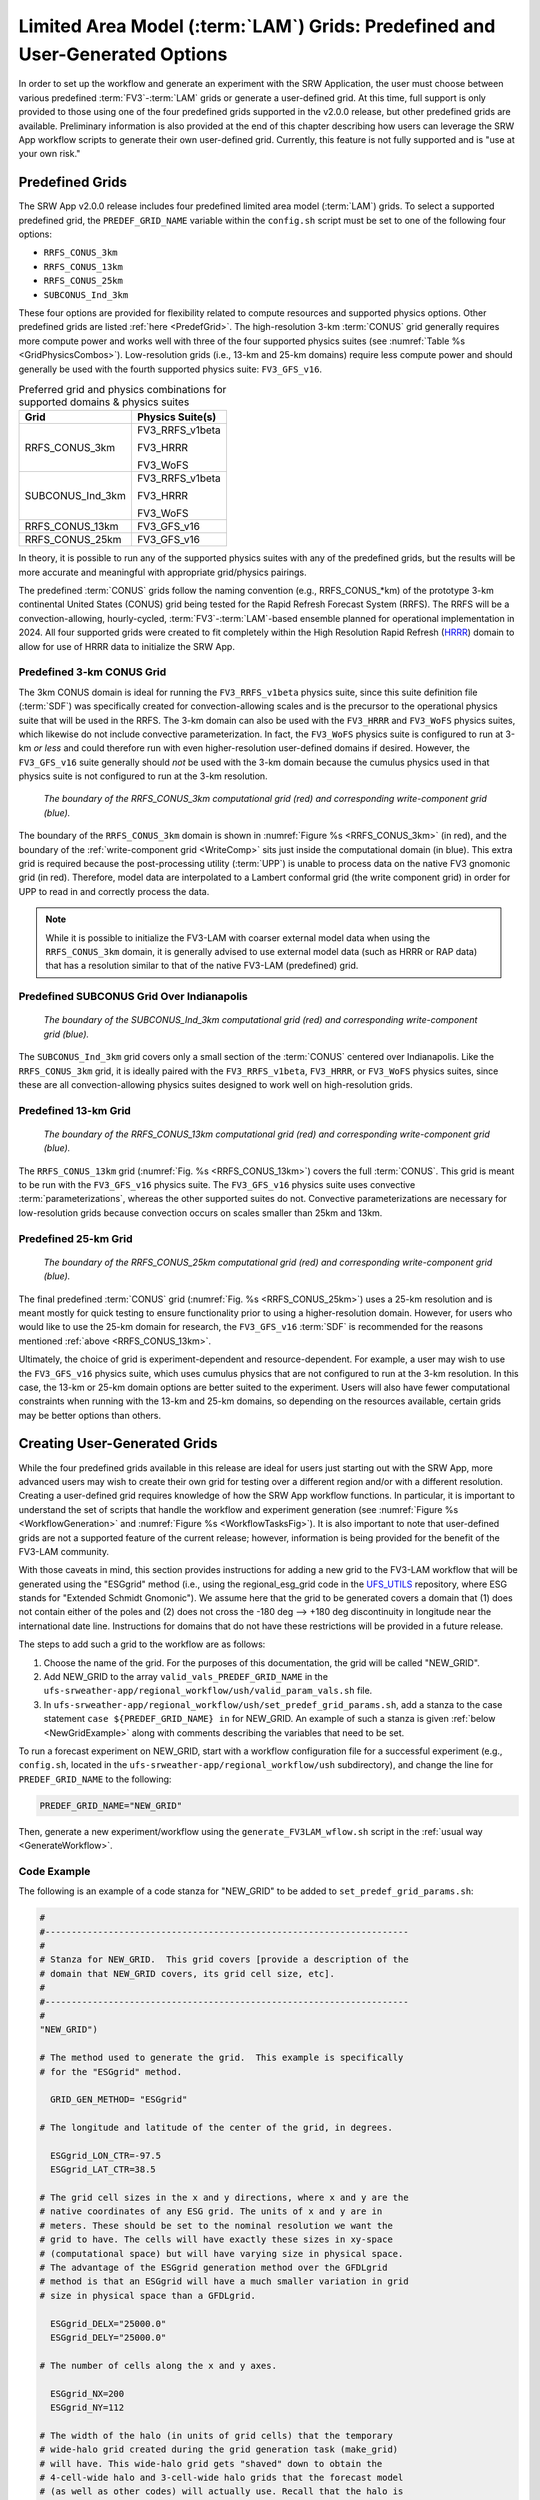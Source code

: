 .. _LAMGrids:

=================================================================================
Limited Area Model (:term:`LAM`) Grids:  Predefined and User-Generated Options
=================================================================================
In order to set up the workflow and generate an experiment with the SRW Application, the user
must choose between various predefined :term:`FV3`-:term:`LAM` grids or generate a user-defined grid.
At this time, full support is only provided to those using one of the four predefined
grids supported in the v2.0.0 release, but other predefined grids are available. Preliminary information is also provided at the end of this chapter describing how users can leverage the SRW App workflow scripts to generate their own user-defined grid. Currently, this feature is not fully supported and is "use at your own risk."

Predefined Grids
=================
The SRW App v2.0.0 release includes four predefined limited area model (:term:`LAM`) grids. To select a supported predefined grid, the ``PREDEF_GRID_NAME`` variable within the ``config.sh`` script must be set to one of the following four options:

* ``RRFS_CONUS_3km``
* ``RRFS_CONUS_13km``
* ``RRFS_CONUS_25km``
* ``SUBCONUS_Ind_3km``

These four options are provided for flexibility related to compute resources and supported physics options. Other predefined grids are listed :ref:`here <PredefGrid>`. The high-resolution 3-km :term:`CONUS` grid generally requires more compute power and works well with three of the four supported physics suites (see :numref:`Table %s <GridPhysicsCombos>`). Low-resolution grids (i.e., 13-km and 25-km domains) require less compute power and should generally be used with the fourth supported physics suite: ``FV3_GFS_v16``. 

.. _GridPhysicsCombos:

.. table:: Preferred grid and physics combinations for supported domains & physics suites

   +-------------------+------------------+
   | Grid              | Physics Suite(s) |
   +===================+==================+
   | RRFS_CONUS_3km    | FV3_RRFS_v1beta  |
   |                   |                  |
   |                   | FV3_HRRR         |
   |                   |                  |
   |                   | FV3_WoFS         |
   +-------------------+------------------+
   | SUBCONUS_Ind_3km  | FV3_RRFS_v1beta  |
   |                   |                  |
   |                   | FV3_HRRR         |
   |                   |                  |
   |                   | FV3_WoFS         |
   +-------------------+------------------+
   | RRFS_CONUS_13km   | FV3_GFS_v16      |
   +-------------------+------------------+
   | RRFS_CONUS_25km   | FV3_GFS_v16      |
   +-------------------+------------------+

In theory, it is possible to run any of the supported physics suites with any of the predefined grids, but the results will be more accurate and meaningful with appropriate grid/physics pairings. 

The predefined :term:`CONUS` grids follow the naming convention (e.g., RRFS_CONUS_*km) of the prototype 3-km continental United States (CONUS) grid being tested for the Rapid Refresh Forecast System (RRFS). The RRFS will be a convection-allowing, hourly-cycled, :term:`FV3`-:term:`LAM`-based ensemble planned for operational implementation in 2024. All four supported grids were created to fit completely within the High Resolution Rapid Refresh (`HRRR <https://rapidrefresh.noaa.gov/hrrr/>`_) domain to allow for use of HRRR data to initialize the SRW App. 

Predefined 3-km CONUS Grid
-----------------------------

The 3km CONUS domain is ideal for running the ``FV3_RRFS_v1beta`` physics suite, since this suite definition file (:term:`SDF`) was specifically created for convection-allowing scales and is the precursor to the operational physics suite that will be used in the RRFS. The 3-km domain can also be used with the ``FV3_HRRR`` and ``FV3_WoFS`` physics suites, which likewise do not include convective parameterization. In fact, the ``FV3_WoFS`` physics suite is configured to run at 3-km *or less* and could therefore run with even higher-resolution user-defined domains if desired. However, the ``FV3_GFS_v16`` suite generally should *not* be used with the 3-km domain because the cumulus physics used in that physics suite is not configured to run at the 3-km resolution. 

.. _RRFS_CONUS_3km:

.. figure:: _static/RRFS_CONUS_3km.sphr.native_wrtcmp.png
   :alt: Map of the continental United States 3 kilometer domain. The computational grid boundaries appear in red and the write-component grid appears just inside the computational grid boundaries in blue. 

   *The boundary of the RRFS_CONUS_3km computational grid (red) and corresponding write-component grid (blue).*

The boundary of the ``RRFS_CONUS_3km`` domain is shown in :numref:`Figure %s <RRFS_CONUS_3km>` (in red), and the boundary of the :ref:`write-component grid <WriteComp>` sits just inside the computational domain (in blue). This extra grid is required because the post-processing utility (:term:`UPP`) is unable to process data on the native FV3 gnomonic grid (in red). Therefore, model data are interpolated to a Lambert conformal grid (the write component grid) in order for UPP to read in and correctly process the data.

.. note::
   While it is possible to initialize the FV3-LAM with coarser external model data when using the ``RRFS_CONUS_3km`` domain, it is generally advised to use external model data (such as HRRR or RAP data) that has a resolution similar to that of the native FV3-LAM (predefined) grid.


Predefined SUBCONUS Grid Over Indianapolis
--------------------------------------------

.. _SUBCONUS_Ind_3km:

.. figure:: _static/SUBCONUS_Ind_3km.png
   :alt: Map of Indiana and portions of the surrounding states. The map shows the boundaries of the continental United States sub-grid centered over Indianapolis. The computational grid boundaries appear in red and the write-component grid appears just inside the computational grid boundaries in blue. 

   *The boundary of the SUBCONUS_Ind_3km computational grid (red) and corresponding write-component grid (blue).*

The ``SUBCONUS_Ind_3km`` grid covers only a small section of the :term:`CONUS` centered over Indianapolis. Like the ``RRFS_CONUS_3km`` grid, it is ideally paired with the ``FV3_RRFS_v1beta``, ``FV3_HRRR``, or ``FV3_WoFS`` physics suites, since these are all convection-allowing physics suites designed to work well on high-resolution grids. 

Predefined 13-km Grid
------------------------

.. _RRFS_CONUS_13km:

.. figure:: _static/RRFS_CONUS_13km.sphr.native_wrtcmp.png
   :alt: Map of the continental United States 13 kilometer domain. The computational grid boundaries appear in red and the write-component grid appears just inside the computational grid boundaries in blue. 

   *The boundary of the RRFS_CONUS_13km computational grid (red) and corresponding write-component grid (blue).*

The ``RRFS_CONUS_13km`` grid (:numref:`Fig. %s <RRFS_CONUS_13km>`) covers the full :term:`CONUS`. This grid is meant to be run with the ``FV3_GFS_v16`` physics suite. The ``FV3_GFS_v16`` physics suite uses convective :term:`parameterizations`, whereas the other supported suites do not. Convective parameterizations are necessary for low-resolution grids because convection occurs on scales smaller than 25km and 13km. 

Predefined 25-km Grid
------------------------

.. _RRFS_CONUS_25km:

.. figure:: _static/RRFS_CONUS_25km.sphr.native_wrtcmp.png
   :alt: Map of the continental United States 25 kilometer domain. The computational grid boundaries appear in red and the write-component grid appears just inside the computational grid boundaries in blue. 

   *The boundary of the RRFS_CONUS_25km computational grid (red) and corresponding write-component grid (blue).*

The final predefined :term:`CONUS` grid (:numref:`Fig. %s <RRFS_CONUS_25km>`) uses a 25-km resolution and
is meant mostly for quick testing to ensure functionality prior to using a higher-resolution domain.
However, for users who would like to use the 25-km domain for research, the ``FV3_GFS_v16`` :term:`SDF` is recommended for the reasons mentioned :ref:`above <RRFS_CONUS_13km>`. 

Ultimately, the choice of grid is experiment-dependent and resource-dependent. For example, a user may wish to use the ``FV3_GFS_v16`` physics suite, which uses cumulus physics that are not configured to run at the 3-km resolution. In this case, the 13-km or 25-km domain options are better suited to the experiment. Users will also have fewer computational constraints when running with the 13-km and 25-km domains, so depending on the resources available, certain grids may be better options than others. 

.. _UserDefinedGrid:

Creating User-Generated Grids
===============================
While the four predefined grids available in this release are ideal for users just starting
out with the SRW App, more advanced users may wish to create their own grid for testing over
a different region and/or with a different resolution. Creating a user-defined grid requires
knowledge of how the SRW App workflow functions. In particular, it is important to understand the set of
scripts that handle the workflow and experiment generation (see :numref:`Figure %s <WorkflowGeneration>` and :numref:`Figure %s <WorkflowTasksFig>`). It is also important to note that user-defined grids are not a supported feature of the current release; however, information is being provided for the benefit of the FV3-LAM community.

With those caveats in mind, this section provides instructions for adding a new grid to the FV3-LAM
workflow that will be generated using the "ESGgrid" method (i.e., using the regional_esg_grid code
in the `UFS_UTILS <https://github.com/ufs-community/UFS_UTILS>`__ repository, where ESG stands for "Extended Schmidt Gnomonic"). We assume here that the grid to be generated covers a domain that (1) does not contain either of the poles and (2) does not cross the -180 deg --> +180 deg discontinuity in longitude near the international date line. Instructions for domains that do not have these restrictions will be provided in a future release.

The steps to add such a grid to the workflow are as follows:

#. Choose the name of the grid. For the purposes of this documentation, the grid will be called "NEW_GRID".


#. Add NEW_GRID to the array ``valid_vals_PREDEF_GRID_NAME`` in the ``ufs-srweather-app/regional_workflow/ush/valid_param_vals.sh`` file.

#. In ``ufs-srweather-app/regional_workflow/ush/set_predef_grid_params.sh``, add a stanza to
   the case statement ``case ${PREDEF_GRID_NAME} in`` for NEW_GRID. An example of such a stanza
   is given :ref:`below <NewGridExample>` along with comments describing the variables that need to be set.

To run a forecast experiment on NEW_GRID, start with a workflow configuration file for a successful experiment (e.g., ``config.sh``, located in the ``ufs-srweather-app/regional_workflow/ush`` subdirectory), and change the line for ``PREDEF_GRID_NAME`` to the following:

.. code-block:: console

   PREDEF_GRID_NAME="NEW_GRID"

Then, generate a new experiment/workflow using the ``generate_FV3LAM_wflow.sh`` script in the :ref:`usual way <GenerateWorkflow>`.

Code Example
---------------

The following is an example of a code stanza for "NEW_GRID" to be added to ``set_predef_grid_params.sh``:

.. _NewGridExample:

.. code-block:: console

   #
   #---------------------------------------------------------------------
   #
   # Stanza for NEW_GRID.  This grid covers [provide a description of the
   # domain that NEW_GRID covers, its grid cell size, etc].
   #
   #---------------------------------------------------------------------
   #
   "NEW_GRID")
   
   # The method used to generate the grid.  This example is specifically
   # for the "ESGgrid" method.

     GRID_GEN_METHOD= "ESGgrid"
   
   # The longitude and latitude of the center of the grid, in degrees.

     ESGgrid_LON_CTR=-97.5
     ESGgrid_LAT_CTR=38.5
   
   # The grid cell sizes in the x and y directions, where x and y are the 
   # native coordinates of any ESG grid. The units of x and y are in
   # meters. These should be set to the nominal resolution we want the 
   # grid to have. The cells will have exactly these sizes in xy-space 
   # (computational space) but will have varying size in physical space.
   # The advantage of the ESGgrid generation method over the GFDLgrid 
   # method is that an ESGgrid will have a much smaller variation in grid
   # size in physical space than a GFDLgrid.

     ESGgrid_DELX="25000.0"
     ESGgrid_DELY="25000.0"
   
   # The number of cells along the x and y axes.

     ESGgrid_NX=200
     ESGgrid_NY=112
   
   # The width of the halo (in units of grid cells) that the temporary 
   # wide-halo grid created during the grid generation task (make_grid) 
   # will have. This wide-halo grid gets "shaved" down to obtain the 
   # 4-cell-wide halo and 3-cell-wide halo grids that the forecast model
   # (as well as other codes) will actually use. Recall that the halo is
   # needed to provide lateral boundary conditions to the forecast model.
   # Usually, there is no need to modify this parameter.

     ESGgrid_WIDE_HALO_WIDTH=6
   
   # The default physics time step that the forecast model will use. This
   # is the (inverse) frequency with which (most of) the physics suite is 
   # called. The smaller the grid cell size is, the smaller this value 
   # needs to be in order to avoid numerical instabilities during the 
   # forecast. The values specified below are used only if DT_ATMOS is 
   # not explicitly set in the user-specified experiment configuration 
   # file config.sh. Note that this parameter may be suite dependent.

     if [ "${CCPP_PHYS_SUITE}" = "FV3_GFS_v16" ]; then
       DT_ATMOS=${DT_ATMOS:-"300"}
     elif [ "${CCPP_PHYS_SUITE}" = "FV3_RRFS_v1beta" ]; then
       DT_ATMOS=${DT_ATMOS:-"40"}
     else
       DT_ATMOS=${DT_ATMOS:-"40"}
     fi
   
   # Default MPI task layout (decomposition) along the x and y directions and
   # blocksize. The values specified below are used only if they are not explicitly
   # set in the user-specified experiment configuration file config.sh.

     LAYOUT_X=${LAYOUT_X:-"5"}
     LAYOUT_Y=${LAYOUT_Y:-"2"}
     BLOCKSIZE=${BLOCKSIZE:-"40"}
   
   # The parameters for the write-component (aka "quilting") grid. The 
   # Unified Post Processor (called by the ``RUN_POST_TN`` task) cannot
   # process output on the native ESGgrid, so output fields are interpolated
   # to a **write-component grid** before writing them to an output file. 
   # The output fields are not specified on the native grid 
   # but are instead remapped to this write-component grid. The variable 
   # "QUILTING", which specifies whether or not to use the 
   # write-component grid, is by default set to "TRUE".
    

     if [ "$QUILTING" = "TRUE" ]; then
   
   # The number of "groups" of MPI tasks that may be running at any given 
   # time to write out the output. Each write group will be writing to 
   # one set of output files (a dynf${fhr}.nc and a phyf${fhr}.nc file, 
   # where $fhr is the forecast hour). Each write group contains 
   # WRTCMP_write_tasks_per_group tasks. Usually, it is sufficient to 
   # have just one write group. This may need to be increased if the 
   # forecast is proceeding so quickly that a single write group cannot 
   # complete writing to its set of files before there is a need/request
   # to start writing the next set of files at the next output time (this
   # can happen, for instance, if the forecast model is trying to write 
   # output at every time step).

       WRTCMP_write_groups="1"
   
   # The number of MPI tasks to allocate to each write group.

       WRTCMP_write_tasks_per_group="2"
   
   # The coordinate system for the write-component grid 
   # See the array valid_vals_WRTCMP_output_grid (defined in 
   # the script valid_param_vals.sh) for the values this can take on.  
   # The following example is specifically for the Lambert conformal 
   # coordinate system.

       WRTCMP_output_grid="lambert_conformal"
   
   # The longitude and latitude of the center of the write-component 
   # grid.

       WRTCMP_cen_lon="${ESGgrid_LON_CTR}"
       WRTCMP_cen_lat="${ESGgrid_LAT_CTR}"
   
   # The first and second standard latitudes needed for the Lambert 
   # conformal coordinate mapping.

       WRTCMP_stdlat1="${ESGgrid_LAT_CTR}"
       WRTCMP_stdlat2="${ESGgrid_LAT_CTR}"
   
   # The number of grid points in the x and y directions of the 
   # write-component grid. Note that this xy coordinate system is that of
   # the write-component grid (which in this case is Lambert conformal).
   # Thus, it is in general different than the xy coordinate system of 
   # the native ESG grid.

       WRTCMP_nx="197"
       WRTCMP_ny="107"
   
   # The longitude and latitude of the lower-left corner of the 
   # write-component grid, in degrees.

       WRTCMP_lon_lwr_left="-121.12455072"
       WRTCMP_lat_lwr_left="23.89394570"
   
   # The grid cell sizes along the x and y directions of the 
   # write-component grid. Units depend on the coordinate system used by
   # the grid (i.e., the value of WRTCMP_output_grid). For a Lambert 
   # conformal write-component grid, the units are in meters.

       WRTCMP_dx="${ESGgrid_DELX}"
       WRTCMP_dy="${ESGgrid_DELY}"
   
     fi
     ;;


